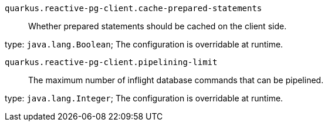 
`quarkus.reactive-pg-client.cache-prepared-statements`:: Whether prepared statements should be cached on the client side.

type: `java.lang.Boolean`; The configuration is overridable at runtime. 


`quarkus.reactive-pg-client.pipelining-limit`:: The maximum number of inflight database commands that can be pipelined.

type: `java.lang.Integer`; The configuration is overridable at runtime. 

